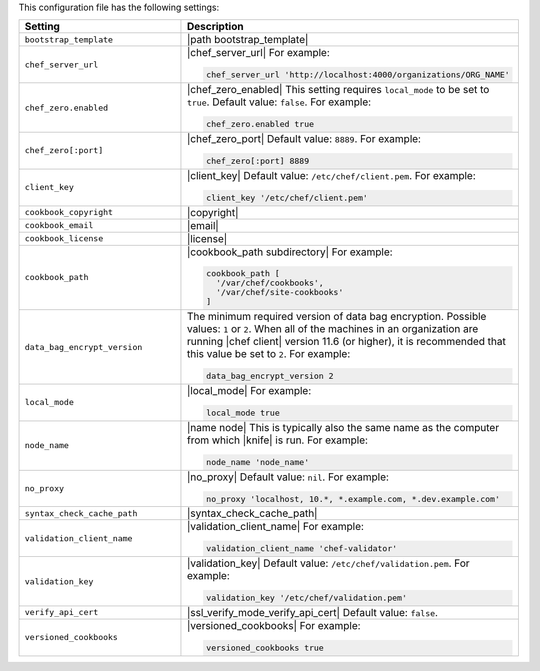 .. The contents of this file are included in multiple topics.
.. This file should not be changed in a way that hinders its ability to appear in multiple documentation sets.


This configuration file has the following settings:

.. list-table::
   :widths: 200 300
   :header-rows: 1

   * - Setting
     - Description
   * - ``bootstrap_template``
     - |path bootstrap_template|
   * - ``chef_server_url``
     - |chef_server_url| For example:

       .. code-block:: ruby

          chef_server_url 'http://localhost:4000/organizations/ORG_NAME'
   * - ``chef_zero.enabled``
     - |chef_zero_enabled| This setting requires ``local_mode`` to be set to ``true``. Default value: ``false``. For example:

       .. code-block:: ruby

          chef_zero.enabled true
   * - ``chef_zero[:port]``
     - |chef_zero_port| Default value: ``8889``. For example:

       .. code-block:: ruby

          chef_zero[:port] 8889
   * - ``client_key``
     - |client_key| Default value: ``/etc/chef/client.pem``. For example:

       .. code-block:: ruby

          client_key '/etc/chef/client.pem'
   * - ``cookbook_copyright``
     - |copyright|
   * - ``cookbook_email``
     - |email|
   * - ``cookbook_license``
     - |license|
   * - ``cookbook_path``
     - |cookbook_path subdirectory| For example:

       .. code-block:: ruby

          cookbook_path [ 
            '/var/chef/cookbooks', 
            '/var/chef/site-cookbooks' 
          ]
   * - ``data_bag_encrypt_version``
     - The minimum required version of data bag encryption. Possible values: ``1`` or ``2``. When all of the machines in an organization are running |chef client| version 11.6 (or higher), it is recommended that this value be set to ``2``. For example:

       .. code-block:: ruby

          data_bag_encrypt_version 2
   * - ``local_mode``
     - |local_mode| For example:

       .. code-block:: ruby

          local_mode true
   * - ``node_name``
     - |name node| This is typically also the same name as the computer from which |knife| is run. For example:

       .. code-block:: ruby

          node_name 'node_name'
   * - ``no_proxy``
     - |no_proxy| Default value: ``nil``. For example:

       .. code-block:: ruby

          no_proxy 'localhost, 10.*, *.example.com, *.dev.example.com'
   * - ``syntax_check_cache_path``
     - |syntax_check_cache_path|
   * - ``validation_client_name``
     - |validation_client_name| For example:

       .. code-block:: ruby

          validation_client_name 'chef-validator'
   * - ``validation_key``
     - |validation_key| Default value: ``/etc/chef/validation.pem``. For example:

       .. code-block:: ruby

          validation_key '/etc/chef/validation.pem'
   * - ``verify_api_cert``
     - |ssl_verify_mode_verify_api_cert| Default value: ``false``.
   * - ``versioned_cookbooks``
     - |versioned_cookbooks| For example:

       .. code-block:: ruby

          versioned_cookbooks true

